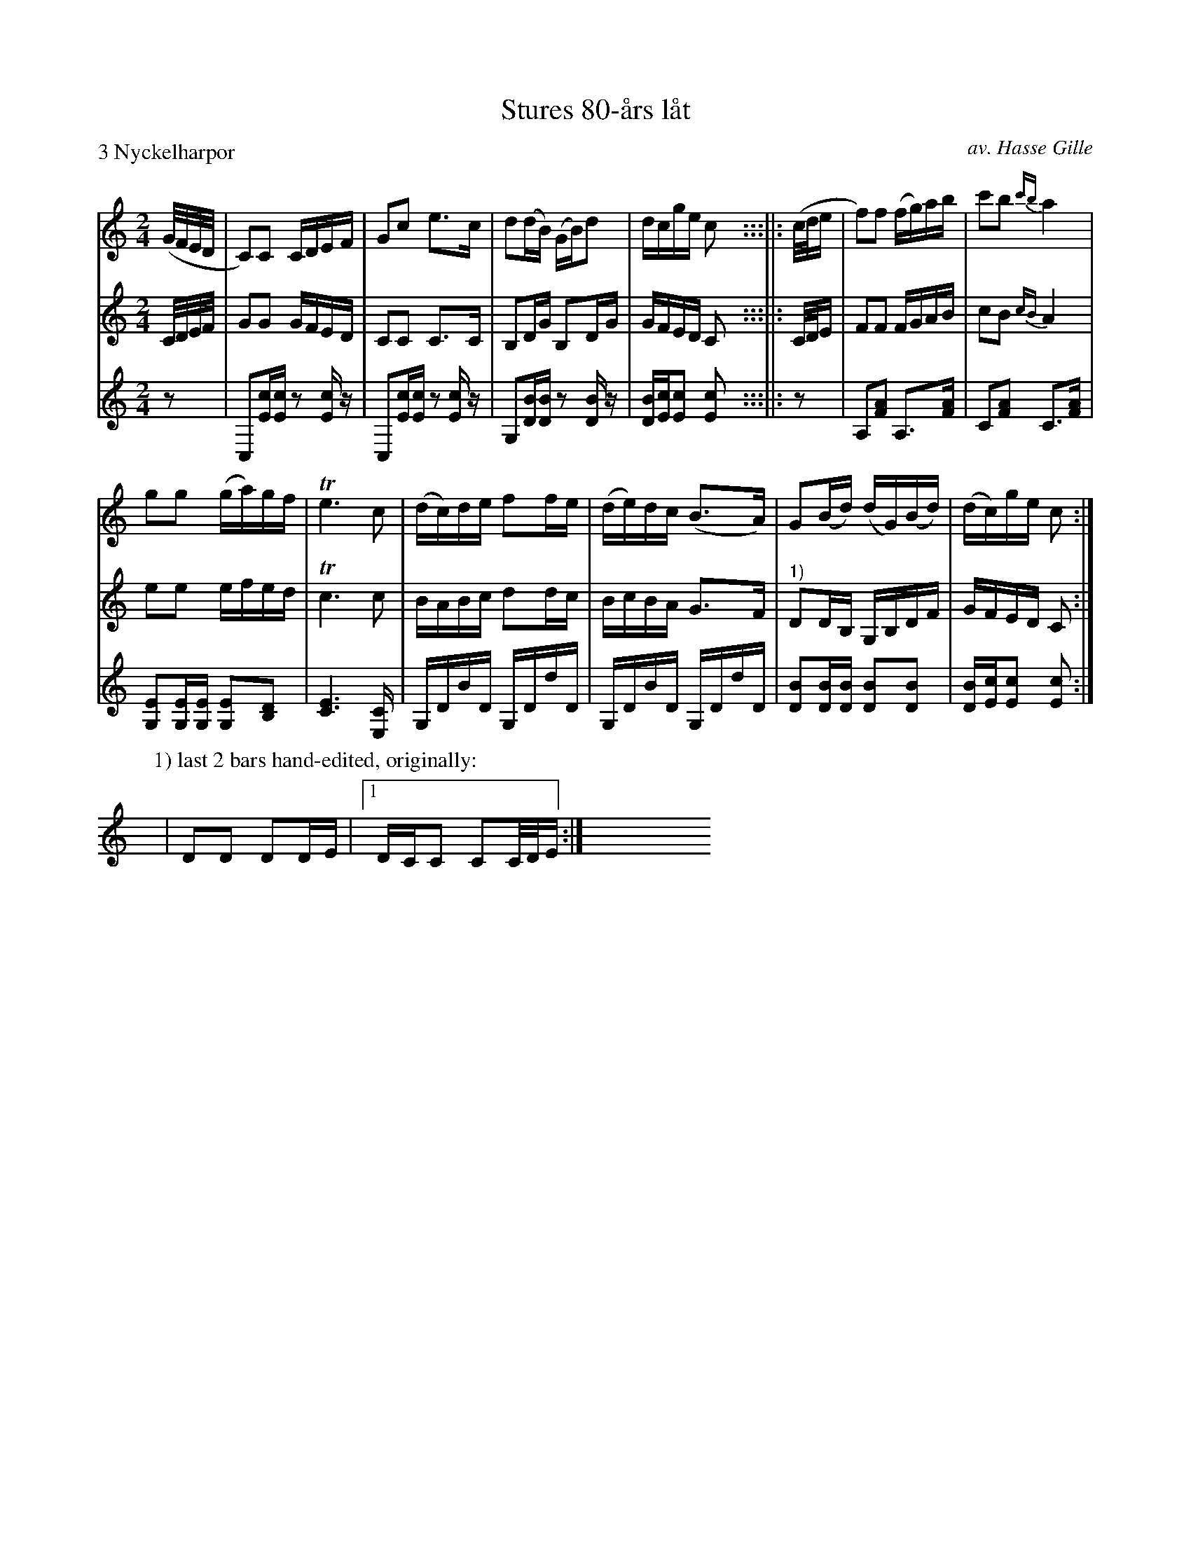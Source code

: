 X: 1
T: Stures 80-\aars l\aat
C: av. Hasse Gille
R: g\aangl\aat, march
S: Fiddle Hell Online 2022-4-2 handout for Swedish Jam led by Bronwyn Bird and Justin Nawn
M: 2/4
L: 1/16
P: 3 Nyckelharpor
N: Compacted from the original, which had the repeats written out.
K: C
% %continueall
% = = = = = = = = = =
V: 1 staves=3
(G/F/E/D/ |\
C2)C2 CDEF | G2c2 e3c | d2(dB) (GB)d2 | dcge c2y :::||: (c/d/e |\
f2)f2 (fg)ab | c'2b2 {c'b}a4 |
g2g2 ( ga)gf | Te6 c2 | (dc)de f2fe |\
(de)dc (B3A) | G2(Bd) (dG)(Bd) | (dc)ge c2 :|
% = = = = = = = = = =
V: 2 clef=treble
C/D/E/F/ |\
G2G2 GFED | C2C2 C3C | B,2DG B,2DG | GFED C2y :::||: C/D/E |\
F2F2 FGAB | c2B2 {cB}A4 | e2e2 efed | Tc6 c2 | BABc d2dc |
BcBA G3F | "^1)"D2DB, G,B,DF | GFED C2 :|
% = = = = = = = = = =
V: 3 clef=treble
z2 |\
C,2[cE][cE] z2[cE]z | C,2[cE][cE] z2[cE]z | G,2[BD][BD] z2[BD]z | [BD][cE][c2E2] [c2E2]y :::||: z2 |\
A,2[A2F2] A,3[AF] | C2[A2F2] C3[AF] | [E2G,2][EG,][EG,] [E2G,2][D2B,2] | [E6C6] [C2E,] | G,DBD G,DdD |
G,DBD G,DdD | [B2D2][BD][BD] [B2D2][B2D2] | [BD][cE][c2E2] [c2E2] :|
% = = = = = = = = = =
P: 1) last 2 bars hand-edited, originally:
y16 | D2D2 D2DE |1 DCC2 C2C/D/E :| y16 y16 y16 y16 y16
